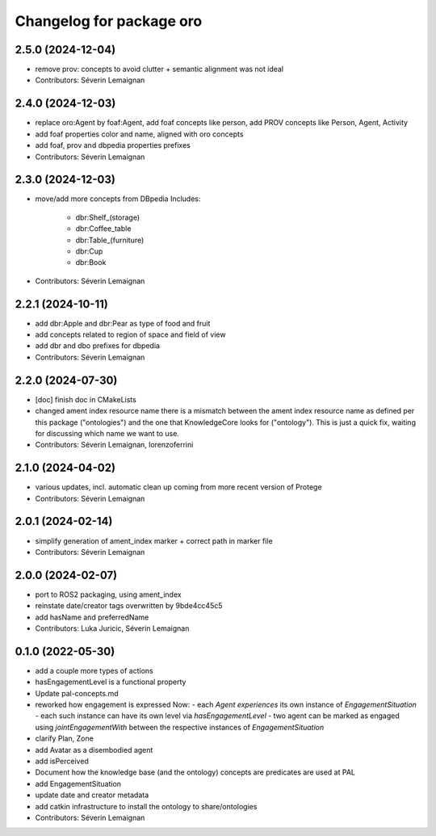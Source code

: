 ^^^^^^^^^^^^^^^^^^^^^^^^^
Changelog for package oro
^^^^^^^^^^^^^^^^^^^^^^^^^

2.5.0 (2024-12-04)
------------------
* remove prov: concepts to avoid clutter + semantic alignment was not ideal
* Contributors: Séverin Lemaignan

2.4.0 (2024-12-03)
------------------
* replace oro:Agent by foaf:Agent, add foaf concepts like person, add PROV concepts like Person, Agent, Activity
* add foaf properties color and name, aligned with oro concepts
* add foaf, prov and dbpedia properties prefixes
* Contributors: Séverin Lemaignan

2.3.0 (2024-12-03)
------------------
* move/add more concepts from DBpedia
  Includes:
   - dbr:Shelf_(storage)
   - dbr:Coffee_table
   - dbr:Table_(furniture)
   - dbr:Cup
   - dbr:Book

* Contributors: Séverin Lemaignan

2.2.1 (2024-10-11)
------------------
* add dbr:Apple and dbr:Pear as type of food and fruit
* add concepts related to region of space and field of view
* add dbr and dbo prefixes for dbpedia
* Contributors: Séverin Lemaignan

2.2.0 (2024-07-30)
------------------
* [doc] finish doc in CMakeLists
* changed ament index resource name
  there is a mismatch between the ament index resource name
  as defined per this package ("ontologies") and the one
  that KnowledgeCore looks for ("ontology"). This is just a quick
  fix, waiting for discussing which name we want to use.
* Contributors: Séverin Lemaignan, lorenzoferrini

2.1.0 (2024-04-02)
------------------
* various updates, incl. automatic clean up coming from more recent version of Protege
* Contributors: Séverin Lemaignan

2.0.1 (2024-02-14)
------------------
* simplify generation of ament_index marker + correct path in marker file
* Contributors: Séverin Lemaignan

2.0.0 (2024-02-07)
------------------
* port to ROS2 packaging, using ament_index
* reinstate date/creator tags overwritten by 9bde4cc45c5
* add hasName and preferredName
* Contributors: Luka Juricic, Séverin Lemaignan

0.1.0 (2022-05-30)
------------------
* add a couple more types of actions
* hasEngagementLevel is a functional property
* Update pal-concepts.md
* reworked how engagement is expressed
  Now:
  - each `Agent` `experiences` its own instance of `EngagementSituation`
  - each such instance can have its own level via `hasEngagementLevel`
  - two agent can be marked as engaged using `jointEngagementWith` between
  the respective instances of `EngagementSituation`
* clarify Plan, Zone
* add Avatar as a disembodied agent
* add isPerceived
* Document how the knowledge base (and the ontology) concepts are predicates are used at PAL
* add EngagementSituation
* update date and creator metadata
* add catkin infrastructure to install the ontology to share/ontologies
* Contributors: Séverin Lemaignan
